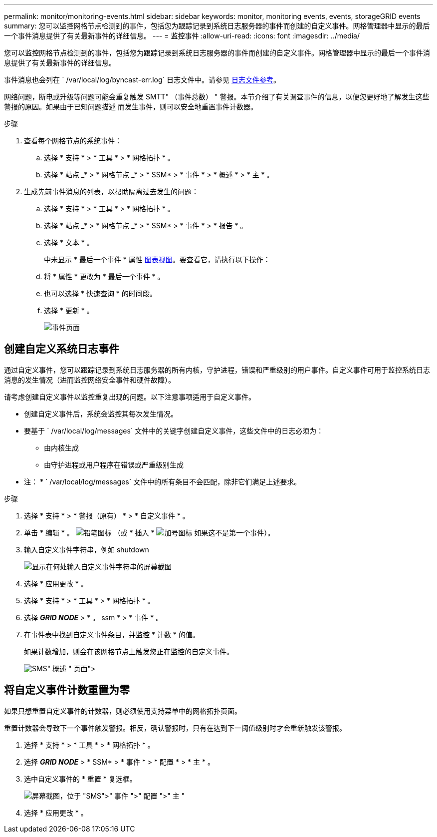 ---
permalink: monitor/monitoring-events.html 
sidebar: sidebar 
keywords: monitor, monitoring events, events, storageGRID events 
summary: 您可以监控网格节点检测到的事件，包括您为跟踪记录到系统日志服务器的事件而创建的自定义事件。网格管理器中显示的最后一个事件消息提供了有关最新事件的详细信息。 
---
= 监控事件
:allow-uri-read: 
:icons: font
:imagesdir: ../media/


[role="lead"]
您可以监控网格节点检测到的事件，包括您为跟踪记录到系统日志服务器的事件而创建的自定义事件。网格管理器中显示的最后一个事件消息提供了有关最新事件的详细信息。

事件消息也会列在 ` /var/local/log/byncast-err.log` 日志文件中。请参见 xref:logs-files-reference.adoc[日志文件参考]。

网络问题，断电或升级等问题可能会重复触发 SMTT" （事件总数） " 警报。本节介绍了有关调查事件的信息，以便您更好地了解发生这些警报的原因。如果由于已知问题描述 而发生事件，则可以安全地重置事件计数器。

.步骤
. 查看每个网格节点的系统事件：
+
.. 选择 * 支持 * > * 工具 * > * 网格拓扑 * 。
.. 选择 * 站点 _* > * 网格节点 _* > * SSM* > * 事件 * > * 概述 * > * 主 * 。


. 生成先前事件消息的列表，以帮助隔离过去发生的问题：
+
.. 选择 * 支持 * > * 工具 * > * 网格拓扑 * 。
.. 选择 * 站点 _* > * 网格节点 _* > * SSM* > * 事件 * > * 报告 * 。
.. 选择 * 文本 * 。
+
中未显示 * 最后一个事件 * 属性 xref:using-charts-and-reports.adoc[图表视图]。要查看它，请执行以下操作：

.. 将 * 属性 * 更改为 * 最后一个事件 * 。
.. 也可以选择 * 快速查询 * 的时间段。
.. 选择 * 更新 * 。
+
image::../media/events_report.gif[事件页面]







== 创建自定义系统日志事件

通过自定义事件，您可以跟踪记录到系统日志服务器的所有内核，守护进程，错误和严重级别的用户事件。自定义事件可用于监控系统日志消息的发生情况（进而监控网络安全事件和硬件故障）。

请考虑创建自定义事件以监控重复出现的问题。以下注意事项适用于自定义事件。

* 创建自定义事件后，系统会监控其每次发生情况。
* 要基于 ` /var/local/log/messages` 文件中的关键字创建自定义事件，这些文件中的日志必须为：
+
** 由内核生成
** 由守护进程或用户程序在错误或严重级别生成




* 注： * ` /var/local/log/messages` 文件中的所有条目不会匹配，除非它们满足上述要求。

.步骤
. 选择 * 支持 * > * 警报（原有） * > * 自定义事件 * 。
. 单击 * 编辑 * 。 image:../media/icon_nms_edit.gif["铅笔图标"] （或 * 插入 * image:../media/icon_nms_insert.gif["加号图标"] 如果这不是第一个事件）。
. 输入自定义事件字符串，例如 shutdown
+
image::../media/custom_events.png[显示在何处输入自定义事件字符串的屏幕截图]

. 选择 * 应用更改 * 。
. 选择 * 支持 * > * 工具 * > * 网格拓扑 * 。
. 选择 *_GRID NODE_* > * 。 ssm * > * 事件 * 。
. 在事件表中找到自定义事件条目，并监控 * 计数 * 的值。
+
如果计数增加，则会在该网格节点上触发您正在监控的自定义事件。

+
image::../media/custom_events_count.png["SMS">" 事件 ">" 概述 " 页面]





== 将自定义事件计数重置为零

如果只想重置自定义事件的计数器，则必须使用支持菜单中的网格拓扑页面。

重置计数器会导致下一个事件触发警报。相反，确认警报时，只有在达到下一阈值级别时才会重新触发该警报。

. 选择 * 支持 * > * 工具 * > * 网格拓扑 * 。
. 选择 *_GRID NODE_* > * SSM* > * 事件 * > * 配置 * > * 主 * 。
. 选中自定义事件的 * 重置 * 复选框。
+
image::../media/custom_events_reset.gif[屏幕截图，位于 "SMS">" 事件 ">" 配置 ">" 主 "]

. 选择 * 应用更改 * 。

